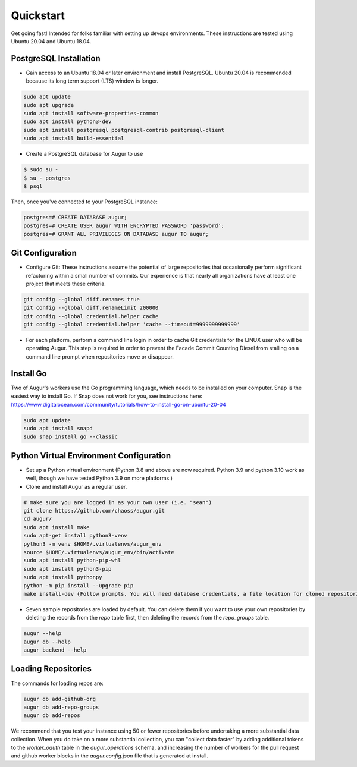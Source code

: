 Quickstart
===============

Get going fast! Intended for folks familiar with setting up devops environments. These instructions are tested using Ubuntu 20.04 and Ubuntu 18.04. 

PostgreSQL Installation
~~~~~~~~~~~~~~~~~~~~~~~~
- Gain access to an Ubuntu 18.04 or later environment and install PostgreSQL. Ubuntu 20.04 is recommended because its long term support (LTS) window is longer. 

.. code-block:: bash 

	sudo apt update
	sudo apt upgrade
	sudo apt install software-properties-common
	sudo apt install python3-dev
	sudo apt install postgresql postgresql-contrib postgresql-client
	sudo apt install build-essential


- Create a PostgreSQL database for Augur to use

.. code-block:: bash

    $ sudo su - 
    $ su - postgres
    $ psql 

Then, once you've connected to your PostgreSQL instance\:

.. code-block:: postgresql

    postgres=# CREATE DATABASE augur;
    postgres=# CREATE USER augur WITH ENCRYPTED PASSWORD 'password';
    postgres=# GRANT ALL PRIVILEGES ON DATABASE augur TO augur;

Git Configuration
~~~~~~~~~~~~~~~~~~~~~~~~
- Configure Git: These instructions assume the potential of large repositories that occasionally perform significant refactoring within a small number of commits. Our experience is that nearly all organizations have at least one project that meets these criteria. 

.. code-block:: bash

	git config --global diff.renames true
	git config --global diff.renameLimit 200000
	git config --global credential.helper cache
	git config --global credential.helper 'cache --timeout=9999999999999'

- For each platform, perform a command line login in order to cache Git credentials for the LINUX user who will be operating Augur. This step is required in order to prevent the Facade Commit Counting Diesel from stalling on a command line prompt when repositories move or disappear. 

Install Go
~~~~~~~~~~~~~~~~~~~~~~~~
Two of Augur's workers use the Go programming language, which needs to be installed on your computer. Snap is the easiest way to install Go. If Snap does not work for you, see instructions here: https://www.digitalocean.com/community/tutorials/how-to-install-go-on-ubuntu-20-04

.. code-block:: bash

	sudo apt update
	sudo apt install snapd
	sudo snap install go --classic

Python Virtual Environment Configuration
~~~~~~~~~~~~~~~~~~~~~~~~
- Set up a Python virtual environment (Python 3.8 and above are now required. Python 3.9 and python 3.10 work as well, though we have tested Python 3.9 on more platforms.) 
- Clone and install Augur as a regular user. 

.. code-block:: bash

	# make sure you are logged in as your own user (i.e. "sean")
	git clone https://github.com/chaoss/augur.git
	cd augur/
	sudo apt install make
	sudo apt-get install python3-venv 
	python3 -m venv $HOME/.virtualenvs/augur_env
	source $HOME/.virtualenvs/augur_env/bin/activate
	sudo apt install python-pip-whl
	sudo apt install python3-pip
	sudo apt install pythonpy
	python -m pip install --upgrade pip
	make install-dev {Follow prompts. You will need database credentials, a file location for cloned repositories, a GitHub Token, and a GitLab token.}

- Seven sample repositories are loaded by default. You can delete them if you want to use your own repositories by deleting the records from the `repo` table first, then deleting the records from the `repo_groups` table. 

.. code-block:: bash

	augur --help
	augur db --help
	augur backend --help

Loading Repositories
~~~~~~~~~~~~~~~~~~~~~~~~
The commands for loading repos are: 

.. code-block:: bash

	augur db add-github-org
	augur db add-repo-groups
	augur db add-repos

We recommend that you test your instance using 50 or fewer repositories before undertaking a more substantial data collection. When you do take on a more substantial collection, you can "collect data faster" by adding additional tokens to the `worker_oauth` table in the `augur_operations` schema, and increasing the number of workers for the pull request and github worker blocks in the `augur.config.json` file that is generated at install. 
